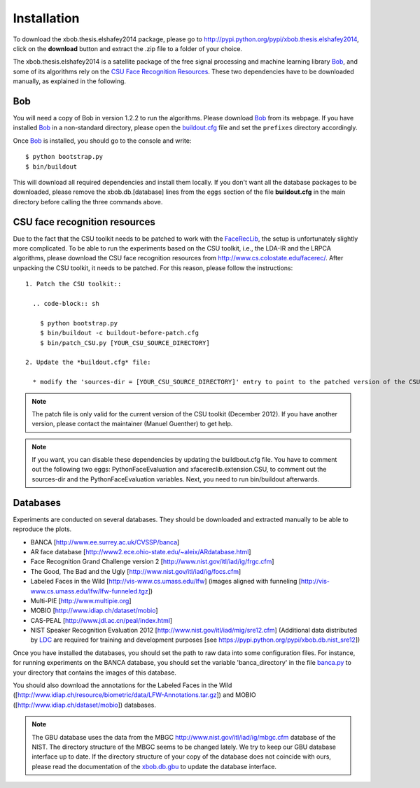 .. vim: set fileencoding=utf-8 :
.. Laurent El Shafey <Laurent.El-Shafey@idiap.ch>
.. Wed Apr 17 15:48:58 CEST 2013

Installation
============

To download the xbob.thesis.elshafey2014 package, please go to http://pypi.python.org/pypi/xbob.thesis.elshafey2014, click on the **download** button and extract the .zip file to a folder of your choice.

The xbob.thesis.elshafey2014 is a satellite package of the free signal processing and machine learning library Bob_, and some of its algorithms rely on the `CSU Face Recognition Resources`_.
These two dependencies have to be downloaded manually, as explained in the following.


Bob
---

You will need a copy of Bob in version 1.2.2 to run the algorithms.
Please download Bob_ from its webpage.
If you have installed Bob_ in a non-standard directory, please open the `buildout.cfg <file:../buildout.cfg>`_ file and set the ``prefixes`` directory accordingly.

Once Bob_ is installed, you should go to the console and write::

  $ python bootstrap.py
  $ bin/buildout

This will download all required dependencies and install them locally.
If you don't want all the database packages to be downloaded, please remove the xbob.db.[database] lines from the ``eggs`` section of the file **buildout.cfg** in the main directory before calling the three commands above.


CSU face recognition resources
------------------------------

Due to the fact that the CSU toolkit needs to be patched to work with the `FaceRecLib <http://pypi.python.org/pypi/facereclib>`_, the setup is unfortunately slightly more complicated.
To be able to run the experiments based on the CSU toolkit, i.e., the LDA-IR and the LRPCA algorithms, please download the CSU face recognition resources from http://www.cs.colostate.edu/facerec/.
After unpacking the CSU toolkit, it needs to be patched.
For this reason, please follow the instructions::

  1. Patch the CSU toolkit::

    .. code-block:: sh

      $ python bootstrap.py
      $ bin/buildout -c buildout-before-patch.cfg
      $ bin/patch_CSU.py [YOUR_CSU_SOURCE_DIRECTORY]

  2. Update the *buildout.cfg* file:

    * modify the 'sources-dir = [YOUR_CSU_SOURCE_DIRECTORY]' entry to point to the patched version of the CSU toolkit

.. note::
  The patch file is only valid for the current version of the CSU toolkit (December 2012).
  If you have another version, please contact the maintainer (Manuel Guenther) to get help.

.. note::
  If you want, you can disable these dependencies by updating the buildbout.cfg file.
  You have to comment out the following two eggs: PythonFaceEvaluation and xfacereclib.extension.CSU,
  to comment out the sources-dir and the PythonFaceEvaluation variables.
  Next, you need to run bin/buildout afterwards.


Databases
---------

Experiments are conducted on several databases.
They should be downloaded and extracted manually to be able to reproduce the plots.

- BANCA [http://www.ee.surrey.ac.uk/CVSSP/banca]
- AR face database [http://www2.ece.ohio-state.edu/~aleix/ARdatabase.html]
- Face Recognition Grand Challenge version 2 [http://www.nist.gov/itl/iad/ig/frgc.cfm]
- The Good, The Bad and the Ugly [http://www.nist.gov/itl/iad/ig/focs.cfm]
- Labeled Faces in the Wild [http://vis-www.cs.umass.edu/lfw] (images aligned with funneling [http://vis-www.cs.umass.edu/lfw/lfw-funneled.tgz])
- Multi-PIE [http://www.multipie.org]
- MOBIO  [http://www.idiap.ch/dataset/mobio]
- CAS-PEAL [http://www.jdl.ac.cn/peal/index.html]
- NIST Speaker Recognition Evaluation 2012 [http://www.nist.gov/itl/iad/mig/sre12.cfm] (Additional data distributed by `LDC <https://www.ldc.upenn.edu/>`_ are required for training and development purposes [see https://pypi.python.org/pypi/xbob.db.nist_sre12])

Once you have installed the databases, you should set the path to raw data into some configuration files.
For instance, for running experiments on the BANCA database, you should set the variable 'banca_directory'
in the file `banca.py <file:../xbob/thesis/elshafey2014/databases/banca.py>`_ to your directory that 
contains the images of this database.

You should also download the annotations for the Labeled Faces in the Wild ([http://www.idiap.ch/resource/biometric/data/LFW-Annotations.tar.gz]) and MOBIO ([http://www.idiap.ch/dataset/mobio]) databases.

.. note::
  The GBU database uses the data from the MBGC http://www.nist.gov/itl/iad/ig/mbgc.cfm database of the NIST.
  The directory structure of the MBGC seems to be changed lately.
  We try to keep our GBU database interface up to date.
  If the directory structure of your copy of the database does not coincide with ours, please read the documentation of the `xbob.db.gbu <https://github.com/bioidiap/xbob.db.gbu>`_ to update the database interface.
